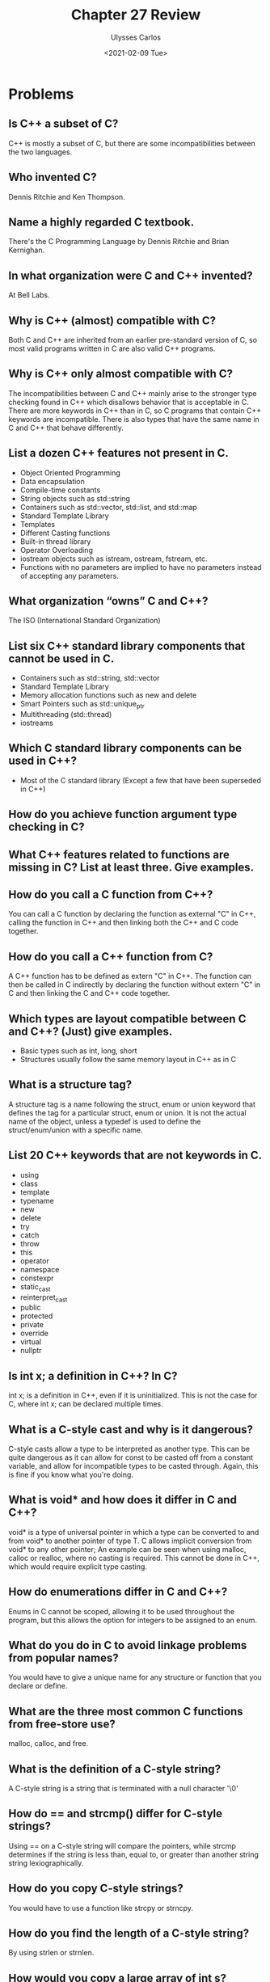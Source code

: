 #+title: Chapter 27 Review
#+author: Ulysses Carlos
#+date: <2021-02-09 Tue>
#+OPTIONS: toc:nil
#+latex_class_options: [12pt]
# #+SETUPFILE: https://fniessen.github.io/org-html-themes/org/theme-readtheorg.setup
#+LaTeX_HEADER: \usepackage[T1]{fontenc}
#+LaTeX_HEADER: \usepackage{mathpazo}
#+LaTeX_HEADER: \linespread{1.05}
#+LaTeX_HEADER: \usepackage[scaled]{helvet}
#+LaTeX_HEADER: \usepackage{courier}
* Problems
** Is C++ a subset of C?
C++ is mostly a subset of C, but there are some incompatibilities between the two languages.
** Who invented C?
Dennis Ritchie and Ken Thompson.
** Name a highly regarded C textbook.
There's the C Programming Language by Dennis Ritchie and Brian Kernighan. 
** In what organization were C and C++ invented?
At Bell Labs.
** Why is C++ (almost) compatible with C?
Both C and C++ are inherited from an earlier pre-standard version of C, so most valid programs written in C are also valid C++ programs.
** Why is C++ only almost compatible with C?
The incompatibilities between C and C++ mainly arise to the stronger type checking found in C++ which disallows behavior that is acceptable in C. There are more keywords in C++ than in C, so C programs that contain C++ keywords are incompatible. There is also types that have the same name in C and C++ that behave differently.
** List a dozen C++ features not present in C.
+ Object Oriented Programming
+ Data encapsulation
+ Compile-time constants
+ String objects such as std::string
+ Containers such as std::vector, std::list, and std::map
+ Standard Template Library
+ Templates
+ Different Casting functions
+ Built-in thread library
+ Operator Overloading  
+ iostream objects such as istream, ostream, fstream, etc.
+ Functions with no parameters are implied to have no parameters instead of accepting any parameters.
** What organization “owns” C and C++?
The ISO (International Standard Organization)
** List six C++ standard library components that cannot be used in C.
+ Containers such as std::string, std::vector
+ Standard Template Library
+ Memory allocation functions such as new and delete
+ Smart Pointers such as std::unique_ptr
+ Multithreading (std::thread)
+ iostreams    
** Which C standard library components can be used in C++?
+ Most of the C standard library (Except a few that have been superseded in C++)  
** How do you achieve function argument type checking in C?
** What C++ features related to functions are missing in C? List at least three. Give examples.
** How do you call a C function from C++?
You can call a C function by declaring the function as external "C" in C++, calling the function in C++ and then linking both the C++ and C code together.
** How do you call a C++ function from C?
A C++ function has to be defined as extern "C" in C++. The function can then be called in C indirectly by declaring the function without extern "C" in C and then linking the C and C++ code together.
** Which types are layout compatible between C and C++? (Just) give examples.
+ Basic types such as int, long, short
+ Structures usually follow the same memory layout in C++ as in C
** What is a structure tag?
A structure tag is a name following the struct, enum or union keyword that defines the tag for a particular struct, enum or union. It is not the actual name of the object, unless a typedef is used to define the struct/enum/union with a specific name.
** List 20 C++ keywords that are not keywords in C.
+ using
+ class
+ template
+ typename
+ new
+ delete
+ try
+ catch
+ throw
+ this
+ operator
+ namespace
+ constexpr
+ static_cast
+ reinterpret_cast
+ public
+ protected
+ private
+ override
+ virtual
+ nullptr  
** Is int x; a definition in C++? In C?
int x; is a definition in C++, even if it is uninitialized. This is not the case for C, where int x; can be declared multiple times.
** What is a C-style cast and why is it dangerous?
C-style casts allow a type to be interpreted as another type. This can be quite dangerous as it can allow for const to be casted off from a constant variable, and allow for incompatible types to be casted through. Again, this is fine if you know what you're doing.
** What is void* and how does it differ in C and C++?
void* is a type of universal pointer in which a type can be converted to and from void* to another pointer of type T. C allows implicit conversion from void* to any other pointer; An example can be seen when using malloc, calloc or realloc, where no casting is required. This cannot be done in C++, which would require explicit type casting.
** How do enumerations differ in C and C++?
Enums in C cannot be scoped, allowing it to be used throughout the program, but this allows the option for integers to be assigned to an enum.
** What do you do in C to avoid linkage problems from popular names?
You would have to give a unique name for any structure or function that you declare or define.
** What are the three most common C functions from free-store use?
malloc, calloc, and free.
** What is the definition of a C-style string?
A C-style string is a string that is terminated with a null character '\0'
** How do == and strcmp() differ for C-style strings?
Using == on a C-style string will compare the pointers, while strcmp determines if the string is less than, equal to, or greater than another string string lexiographically.
** How do you copy C-style strings?
You would have to use a function like strcpy or strncpy.
** How do you find the length of a C-style string?
By using strlen or strnlen.
** How would you copy a large array of int s?
I could use memcpy or memmove, but I would prefer using memmove as that allows the src and destination arrays to overlap each other by copying to a buffer and then from the buffer to the destination array.
** What’s nice about printf() ? What are its problems/limitations?
printf() allows variables to be printed in a specified format, which can be easier to use in some circumstances than using cout. However, printf() does not preform any form of type checking, so if invalid data is passed to printf(), there is no way to recover. Also, printf() cannot be extended to include additional format options.
** Why should you never use gets() ? What can you use instead?
gets() does not preform any sort of bound checking; This can cause a buffer overflow to occur. Instead, fgets() ought to be used as it specifies the maximum amount of characters that can be read and the file to read from.
** How do you open a file for reading in C?
You can open a file for reading by calling fopen() with a 'r' modifier like so:
#+begin_src c
fopen(fp, 'r');
#+end_src
** What is the difference between const in C and const in C++?
const is a compile time variable in C++, while in C a const variable can be declared and then defined.
** Why don’t we like macros?
Macros preform no type checking as the preprocessor simply replaces the macro with the text defined to the macro. This can be the source of various bugs as there is no form of checking.
** What are common uses of macros?
Macros are usually used to define constants, variables used in a include guard, and macro functions that accept a specified number of arguments.
** What is an include guard?
An include guard is a group of preprocessor directives that can prevent a header file from being included multiple times. This can take the form below:
#+begin_src c
  #ifndef HEADER_H
  #define HEADER_H
  #endif
#+end_src

An alternative to an include guard is the preprocessor directive
#+begin_src c
#pragma once
#+end_src
